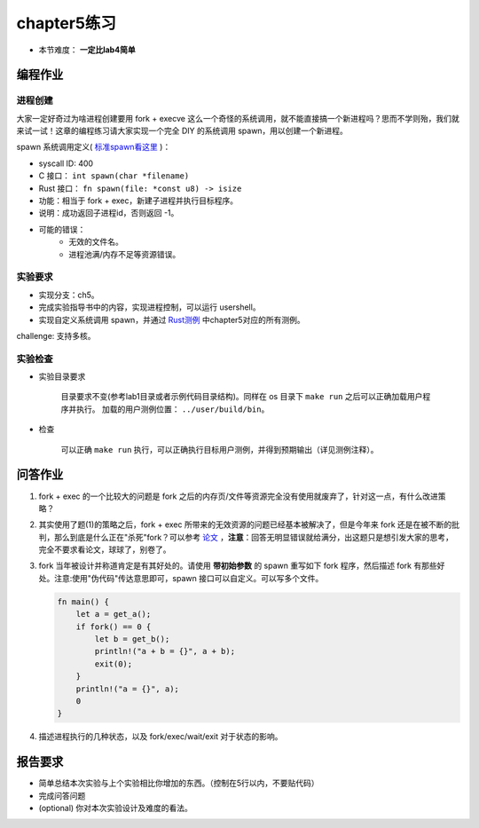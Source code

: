 chapter5练习
==============================================

- 本节难度： **一定比lab4简单** 

编程作业
---------------------------------------------

进程创建
+++++++++++++++++++++++++++++++++++++++++++++

大家一定好奇过为啥进程创建要用 fork + execve 这么一个奇怪的系统调用，就不能直接搞一个新进程吗？思而不学则殆，我们就来试一试！这章的编程练习请大家实现一个完全 DIY 的系统调用 spawn，用以创建一个新进程。

spawn 系统调用定义( `标准spawn看这里 <https://man7.org/linux/man-pages/man3/posix_spawn.3.html>`_ )：

- syscall ID: 400
- C 接口： ``int spawn(char *filename)`` 
- Rust 接口： ``fn spawn(file: *const u8) -> isize`` 
- 功能：相当于 fork + exec，新建子进程并执行目标程序。 
- 说明：成功返回子进程id，否则返回 -1。  
- 可能的错误： 
    - 无效的文件名。
    - 进程池满/内存不足等资源错误。  

实验要求
+++++++++++++++++++++++++++++++++++++++++++++
- 实现分支：ch5。
- 完成实验指导书中的内容，实现进程控制，可以运行 usershell。
- 实现自定义系统调用 spawn，并通过 `Rust测例 <https://github.com/DeathWish5/rCore_tutorial_tests>`_ 中chapter5对应的所有测例。

challenge: 支持多核。

实验检查
+++++++++++++++++++++++++++++++++++++++++++++

- 实验目录要求

    目录要求不变(参考lab1目录或者示例代码目录结构)。同样在 os 目录下 ``make run`` 之后可以正确加载用户程序并执行。
    加载的用户测例位置： ``../user/build/bin``。

- 检查

    可以正确 ``make run`` 执行，可以正确执行目标用户测例，并得到预期输出（详见测例注释）。

问答作业
--------------------------------------------

(1) fork + exec 的一个比较大的问题是 fork 之后的内存页/文件等资源完全没有使用就废弃了，针对这一点，有什么改进策略？

(2) 其实使用了题(1)的策略之后，fork + exec 所带来的无效资源的问题已经基本被解决了，但是今年来 fork 还是在被不断的批判，那么到底是什么正在"杀死"fork？可以参考 `论文 <https://www.microsoft.com/en-us/research/uploads/prod/2019/04/fork-hotos19.pdf>`_ ，**注意**：回答无明显错误就给满分，出这题只是想引发大家的思考，完全不要求看论文，球球了，别卷了。

(3) fork 当年被设计并称道肯定是有其好处的。请使用 **带初始参数** 的 spawn 重写如下 fork 程序，然后描述 fork 有那些好处。注意:使用"伪代码"传达意思即可，spawn 接口可以自定义。可以写多个文件。

    .. code-block:: rust

        fn main() {
            let a = get_a();
            if fork() == 0 {
                let b = get_b();
                println!("a + b = {}", a + b);
                exit(0);
            }
            println!("a = {}", a);
            0
        }

4. 描述进程执行的几种状态，以及 fork/exec/wait/exit 对于状态的影响。

报告要求
------------------------------------------------------------

* 简单总结本次实验与上个实验相比你增加的东西。（控制在5行以内，不要贴代码）
* 完成问答问题
* (optional) 你对本次实验设计及难度的看法。